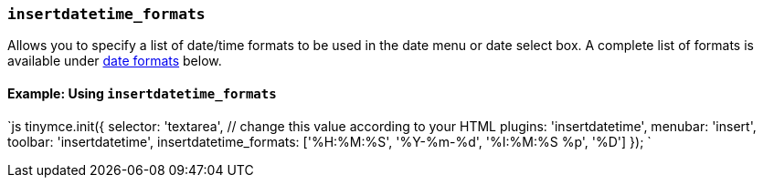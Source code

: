 === `insertdatetime_formats`

Allows you to specify a list of date/time formats to be used in the date menu or date select box. A complete list of formats is available under <<referencedatetimeformats,date formats>> below.

==== Example: Using `insertdatetime_formats`

`js
tinymce.init({
  selector: 'textarea',  // change this value according to your HTML
  plugins: 'insertdatetime',
  menubar: 'insert',
  toolbar: 'insertdatetime',
  insertdatetime_formats: ['%H:%M:%S', '%Y-%m-%d', '%I:%M:%S %p', '%D']
});
`
